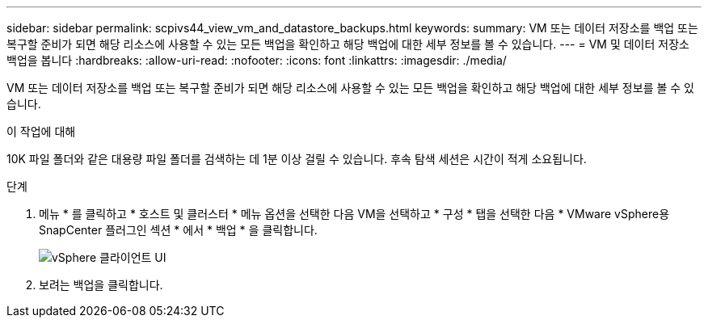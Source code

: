 ---
sidebar: sidebar 
permalink: scpivs44_view_vm_and_datastore_backups.html 
keywords:  
summary: VM 또는 데이터 저장소를 백업 또는 복구할 준비가 되면 해당 리소스에 사용할 수 있는 모든 백업을 확인하고 해당 백업에 대한 세부 정보를 볼 수 있습니다. 
---
= VM 및 데이터 저장소 백업을 봅니다
:hardbreaks:
:allow-uri-read: 
:nofooter: 
:icons: font
:linkattrs: 
:imagesdir: ./media/


[role="lead"]
VM 또는 데이터 저장소를 백업 또는 복구할 준비가 되면 해당 리소스에 사용할 수 있는 모든 백업을 확인하고 해당 백업에 대한 세부 정보를 볼 수 있습니다.

.이 작업에 대해
10K 파일 폴더와 같은 대용량 파일 폴더를 검색하는 데 1분 이상 걸릴 수 있습니다. 후속 탐색 세션은 시간이 적게 소요됩니다.

.단계
. 메뉴 * 를 클릭하고 * 호스트 및 클러스터 * 메뉴 옵션을 선택한 다음 VM을 선택하고 * 구성 * 탭을 선택한 다음 * VMware vSphere용 SnapCenter 플러그인 섹션 * 에서 * 백업 * 을 클릭합니다.
+
image:scpivs44_image14.png["vSphere 클라이언트 UI"]

. 보려는 백업을 클릭합니다.

